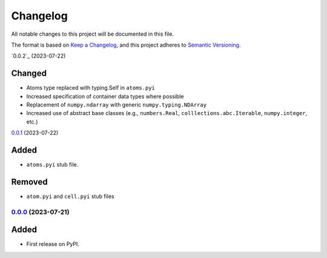 =========
Changelog
=========

All notable changes to this project will be documented in this file.

The format is based on `Keep a Changelog <https://keepachangelog.com/en/1.0.0/>`_,
and this project adheres to `Semantic Versioning <https://semver.org/spec/v2.0.0.html>`_.

`0.0.2`_ (2023-07-22)

Changed
~~~~~~~

* Atoms type replaced with typing.Self in ``atoms.pyi``
* Increased specification of container data types where possible
* Replacement of ``numpy.ndarray`` with generic ``numpy.typing.NDArray``
* Increased use of abstract base classes (e.g., ``numbers.Real``, ``colllections.abc.Iterable``, ``numpy.integer``, etc.)

`0.0.1`_ (2023-07-22)

Added
~~~~~

* ``atoms.pyi`` stub file.

Removed
~~~~~~~

* ``atom.pyi`` and ``cell.pyi`` stub files

`0.0.0`_ (2023-07-21)
---------------------

Added
~~~~~

* First release on PyPI.

.. _`0.0.0`: https://gitlab.com/ugognw/ase-stubs/-/tree/v0.0.0?ref_type=tags
.. _`0.0.1`: https://gitlab.com/ugognw/ase-stubs/-/tree/v0.0.1?ref_type=tags
